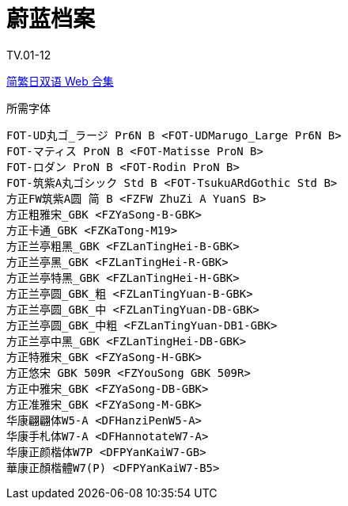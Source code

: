 // :toc:
// :toc-title: 目录
// :toclevels: 3

:dl_link: https://github.com/Nekomoekissaten-SUB/Nekomoekissaten-Storage/releases/download
:tag_chi: subtitle_pkg
:tag_jpn: subtitle_jpn
:tag_big: subtitle_effect
:imagesdir: https://nekomoe.pages.dev/images

:back_to_top_target: top-target
:back_to_top_label: 回到目录
:back_to_top: <<{back_to_top_target},{back_to_top_label}>>

[#{back_to_top_target}]
= 蔚蓝档案

// toc::[]

// == 第 1 季度

TV.01-12

{dl_link}/{tag_chi}/Blue_Archive_Web_JPCH.7z[简繁日双语 Web 合集]

.所需字体
....
FOT-UD丸ゴ_ラージ Pr6N B <FOT-UDMarugo_Large Pr6N B>
FOT-マティス ProN B <FOT-Matisse ProN B>
FOT-ロダン ProN B <FOT-Rodin ProN B>
FOT-筑紫A丸ゴシック Std B <FOT-TsukuARdGothic Std B>
方正FW筑紫A圆 简 B <FZFW ZhuZi A YuanS B>
方正粗雅宋_GBK <FZYaSong-B-GBK>
方正卡通_GBK <FZKaTong-M19>
方正兰亭粗黑_GBK <FZLanTingHei-B-GBK>
方正兰亭黑_GBK <FZLanTingHei-R-GBK>
方正兰亭特黑_GBK <FZLanTingHei-H-GBK>
方正兰亭圆_GBK_粗 <FZLanTingYuan-B-GBK>
方正兰亭圆_GBK_中 <FZLanTingYuan-DB-GBK>
方正兰亭圆_GBK_中粗 <FZLanTingYuan-DB1-GBK>
方正兰亭中黑_GBK <FZLanTingHei-DB-GBK>
方正特雅宋_GBK <FZYaSong-H-GBK>
方正悠宋 GBK 509R <FZYouSong GBK 509R>
方正中雅宋_GBK <FZYaSong-DB-GBK>
方正准雅宋_GBK <FZYaSong-M-GBK>
华康翩翩体W5-A <DFHanziPenW5-A>
华康手札体W7-A <DFHannotateW7-A>
华康正颜楷体W7P <DFPYanKaiW7-GB>
華康正顏楷體W7(P) <DFPYanKaiW7-B5>
....

// image::others/tottochan-movie.jpg[tottochan,500]

// {dl_link}/{tag_big}/Watakon_S1_Effect.7z[一期 OP 特效]

// {back_to_top}
